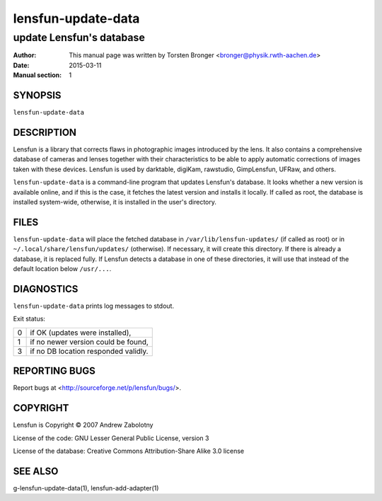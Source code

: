 ======================
lensfun-update-data
======================

----------------------------
update Lensfun's database
----------------------------

:Author: This manual page was written by Torsten Bronger <bronger@physik.rwth-aachen.de>
:Date:   2015-03-11
:Manual section: 1

SYNOPSIS
============

``lensfun-update-data``

DESCRIPTION
===============

Lensfun is a library that corrects flaws in photographic images introduced by
the lens.  It also contains a comprehensive database of cameras and lenses
together with their characteristics to be able to apply automatic corrections
of images taken with these devices.  Lensfun is used by darktable, digiKam,
rawstudio, GimpLensfun, UFRaw, and others.

``lensfun-update-data`` is a command-line program that updates Lensfun's
database.  It looks whether a new version is available online, and if this is
the case, it fetches the latest version and installs it locally.  If called as
root, the database is installed system-wide, otherwise, it is installed in the
user's directory.

FILES
======

``lensfun-update-data`` will place the fetched database in
``/var/lib/lensfun-updates/`` (if called as root) or in
``~/.local/share/lensfun/updates/`` (otherwise).  If necessary, it will create
this directory.  If there is already a database, it is replaced fully.  If
Lensfun detects a database in one of these directories, it will use that
instead of the default location below ``/usr/...``.

DIAGNOSTICS
===============

``lensfun-update-data`` prints log messages to stdout.

Exit status:

===========  =====================================
    0         if OK (updates were installed),
    1         if no newer version could be found,
    3         if no DB location responded validly.
===========  =====================================

REPORTING BUGS
====================

Report bugs at <http://sourceforge.net/p/lensfun/bugs/>.

COPYRIGHT
=============

Lensfun is Copyright © 2007 Andrew Zabolotny

License of the code: GNU Lesser General Public License, version 3

License of the database: Creative Commons Attribution-Share Alike 3.0 license

SEE ALSO
============

g-lensfun-update-data(1), lensfun-add-adapter(1)
